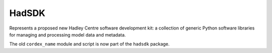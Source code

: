 .. (C) British Crown Copyright 2015, Met Office.
.. Please see LICENSE.rst for license details.

HadSDK
======

Represents a proposed new Hadley Centre software development kit: a
collection of generic Python software libraries for managing and
processing model data and metadata.

The old ``cordex_name`` module and script is now part of the
``hadsdk`` package.


